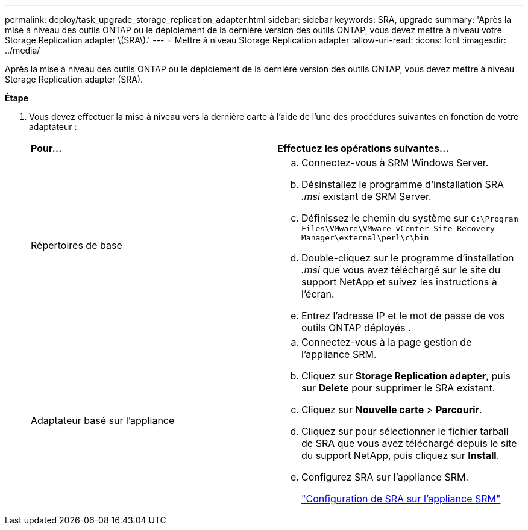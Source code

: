---
permalink: deploy/task_upgrade_storage_replication_adapter.html 
sidebar: sidebar 
keywords: SRA, upgrade 
summary: 'Après la mise à niveau des outils ONTAP ou le déploiement de la dernière version des outils ONTAP, vous devez mettre à niveau votre Storage Replication adapter \(SRA\).' 
---
= Mettre à niveau Storage Replication adapter
:allow-uri-read: 
:icons: font
:imagesdir: ../media/


[role="lead"]
Après la mise à niveau des outils ONTAP ou le déploiement de la dernière version des outils ONTAP, vous devez mettre à niveau Storage Replication adapter (SRA).

*Étape*

. Vous devez effectuer la mise à niveau vers la dernière carte à l'aide de l'une des procédures suivantes en fonction de votre adaptateur :
+
|===


| *Pour...* | *Effectuez les opérations suivantes...* 


 a| 
Répertoires de base
 a| 
.. Connectez-vous à SRM Windows Server.
.. Désinstallez le programme d'installation SRA _.msi_ existant de SRM Server.
.. Définissez le chemin du système sur `C:\Program Files\VMware\VMware vCenter Site Recovery Manager\external\perl\c\bin`
.. Double-cliquez sur le programme d'installation _.msi_ que vous avez téléchargé sur le site du support NetApp et suivez les instructions à l'écran.
.. Entrez l'adresse IP et le mot de passe de vos outils ONTAP déployés .




 a| 
Adaptateur basé sur l'appliance
 a| 
.. Connectez-vous à la page gestion de l'appliance SRM.
.. Cliquez sur *Storage Replication adapter*, puis sur *Delete* pour supprimer le SRA existant.
.. Cliquez sur *Nouvelle carte* > *Parcourir*.
.. Cliquez sur pour sélectionner le fichier tarball de SRA que vous avez téléchargé depuis le site du support NetApp, puis cliquez sur *Install*.
.. Configurez SRA sur l'appliance SRM.
+
link:../protect/task_configure_sra_on_srm_appliance.html["Configuration de SRA sur l'appliance SRM"]



|===

